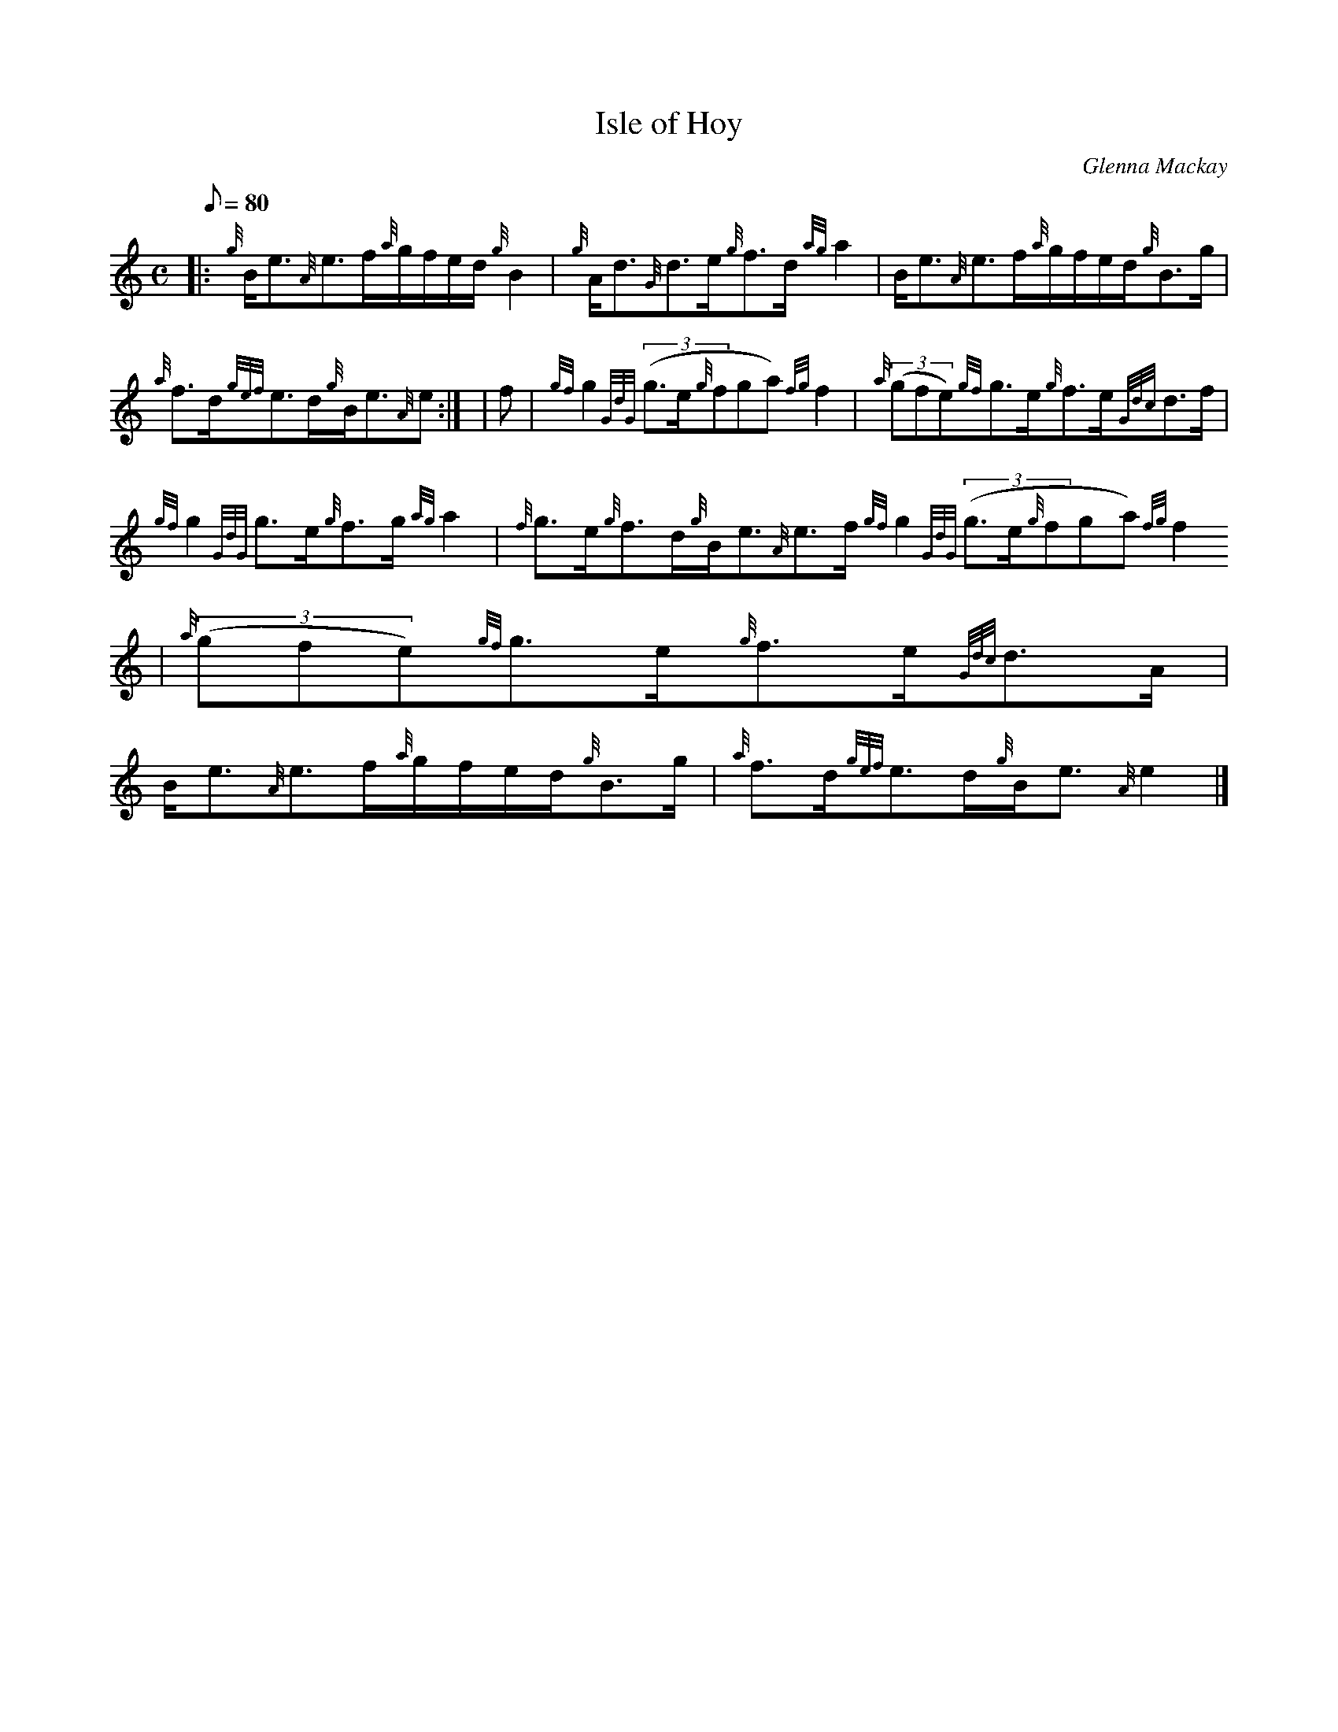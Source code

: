 X:1
T:Isle of Hoy
M:C
L:1/8
Q:80
C:Glenna Mackay
S:Strathspey
K:HP
|: {g}B/2e3/2{A}e3/2f/2{a}g/2f/2e/2d/2{g}B2 | \
{g}A/2d3/2{G}d3/2e/2{g}f3/2d/2{ag}a2 | \
B/2e3/2{A}e3/2f/2{a}g/2f/2e/2d/2{g}B3/2g/2 |
{a}f3/2d/2{gef}e3/2d/2{g}B/2e3/2{A}e:| [ | \
f | \
{gf}g2{GdG}((3g3/2e/2{g}fga){fg}f2 | \
{a}((3gfe){gf}g3/2e/2{g}f3/2e/2{Gdc}d3/2f/2 |
{gf}g2{GdG}g3/2e/2{g}f3/2g/2{ag}a2 | \
{f}g3/2e/2{g}f3/2d/2{g}B/2e3/2{A}e3/2f/2{gf}g2{GdG}((3g3/2e/2{g}fga){fg}
f2 | \
{a}((3gfe){gf}g3/2e/2{g}f3/2e/2{Gdc}d3/2A/2 |
B/2e3/2{A}e3/2f/2{a}g/2f/2e/2d/2{g}B3/2g/2 | \
{a}f3/2d/2{gef}e3/2d/2{g}B/2e3/2{A}e2|]
